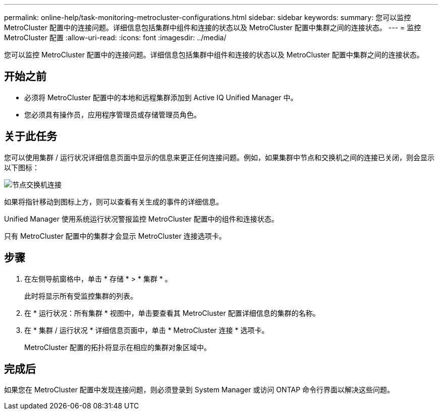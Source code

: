 ---
permalink: online-help/task-monitoring-metrocluster-configurations.html 
sidebar: sidebar 
keywords:  
summary: 您可以监控 MetroCluster 配置中的连接问题。详细信息包括集群中组件和连接的状态以及 MetroCluster 配置中集群之间的连接状态。 
---
= 监控 MetroCluster 配置
:allow-uri-read: 
:icons: font
:imagesdir: ../media/


[role="lead"]
您可以监控 MetroCluster 配置中的连接问题。详细信息包括集群中组件和连接的状态以及 MetroCluster 配置中集群之间的连接状态。



== 开始之前

* 必须将 MetroCluster 配置中的本地和远程集群添加到 Active IQ Unified Manager 中。
* 您必须具有操作员，应用程序管理员或存储管理员角色。




== 关于此任务

您可以使用集群 / 运行状况详细信息页面中显示的信息来更正任何连接问题。例如，如果集群中节点和交换机之间的连接已关闭，则会显示以下图标：

image::../media/node-switch-connectivity.gif[节点交换机连接]

如果将指针移动到图标上方，则可以查看有关生成的事件的详细信息。

Unified Manager 使用系统运行状况警报监控 MetroCluster 配置中的组件和连接状态。

只有 MetroCluster 配置中的集群才会显示 MetroCluster 连接选项卡。



== 步骤

. 在左侧导航窗格中，单击 * 存储 * > * 集群 * 。
+
此时将显示所有受监控集群的列表。

. 在 * 运行状况：所有集群 * 视图中，单击要查看其 MetroCluster 配置详细信息的集群的名称。
. 在 * 集群 / 运行状况 * 详细信息页面中，单击 * MetroCluster 连接 * 选项卡。
+
MetroCluster 配置的拓扑将显示在相应的集群对象区域中。





== 完成后

如果您在 MetroCluster 配置中发现连接问题，则必须登录到 System Manager 或访问 ONTAP 命令行界面以解决这些问题。
